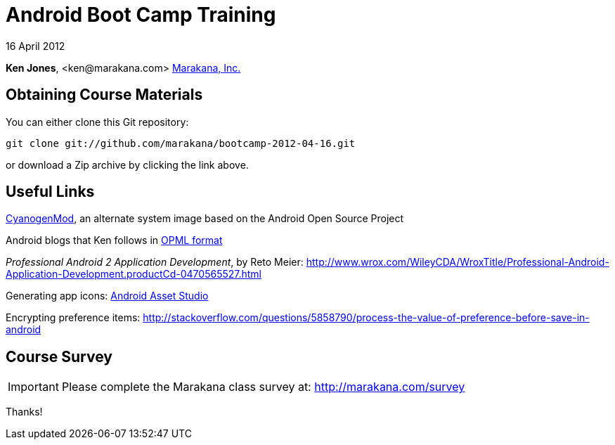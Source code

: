 = Android Boot Camp Training

16 April 2012

*Ken Jones*, +<ken@marakana.com>+
http://marakana.com[Marakana, Inc.]

== Obtaining Course Materials

You can either clone this Git repository:

	git clone git://github.com/marakana/bootcamp-2012-04-16.git

or download a Zip archive by clicking the link above.

== Useful Links

http://www.cyanogenmod.com[CyanogenMod], an alternate system image based on the Android Open Source Project

Android blogs that Ken follows in http://marakana.com/external/slasscom/android-blogs.opml[OPML format]

_Professional Android 2 Application Development_, by Reto Meier: http://www.wrox.com/WileyCDA/WroxTitle/Professional-Android-Application-Development.productCd-0470565527.html

Generating app icons: http://android-ui-utils.googlecode.com/hg/asset-studio/dist/index.html[Android Asset Studio]

Encrypting preference items: http://stackoverflow.com/questions/5858790/process-the-value-of-preference-before-save-in-android

== Course Survey

IMPORTANT: Please complete the Marakana class survey at: http://marakana.com/survey

Thanks!

